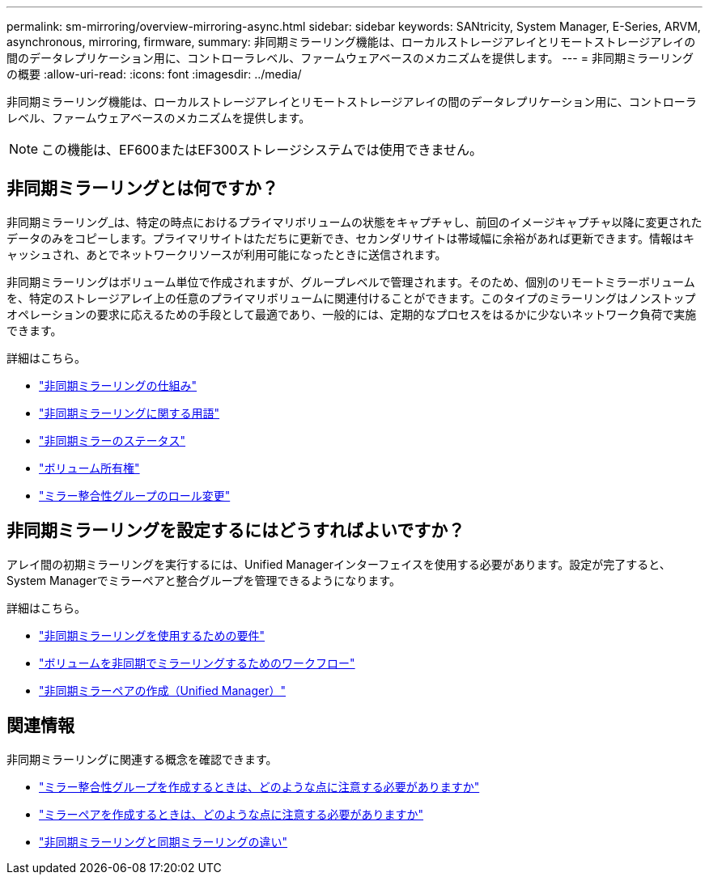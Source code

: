---
permalink: sm-mirroring/overview-mirroring-async.html 
sidebar: sidebar 
keywords: SANtricity, System Manager, E-Series, ARVM, asynchronous, mirroring, firmware, 
summary: 非同期ミラーリング機能は、ローカルストレージアレイとリモートストレージアレイの間のデータレプリケーション用に、コントローラレベル、ファームウェアベースのメカニズムを提供します。 
---
= 非同期ミラーリングの概要
:allow-uri-read: 
:icons: font
:imagesdir: ../media/


[role="lead"]
非同期ミラーリング機能は、ローカルストレージアレイとリモートストレージアレイの間のデータレプリケーション用に、コントローラレベル、ファームウェアベースのメカニズムを提供します。

[NOTE]
====
この機能は、EF600またはEF300ストレージシステムでは使用できません。

====


== 非同期ミラーリングとは何ですか？

非同期ミラーリング_は、特定の時点におけるプライマリボリュームの状態をキャプチャし、前回のイメージキャプチャ以降に変更されたデータのみをコピーします。プライマリサイトはただちに更新でき、セカンダリサイトは帯域幅に余裕があれば更新できます。情報はキャッシュされ、あとでネットワークリソースが利用可能になったときに送信されます。

非同期ミラーリングはボリューム単位で作成されますが、グループレベルで管理されます。そのため、個別のリモートミラーボリュームを、特定のストレージアレイ上の任意のプライマリボリュームに関連付けることができます。このタイプのミラーリングはノンストップオペレーションの要求に応えるための手段として最適であり、一般的には、定期的なプロセスをはるかに少ないネットワーク負荷で実施できます。

詳細はこちら。

* link:how-asynchronous-mirroring-works.html["非同期ミラーリングの仕組み"]
* link:asynchronous-terminology.html["非同期ミラーリングに関する用語"]
* link:asynchronous-mirror-status.html["非同期ミラーのステータス"]
* link:volume-ownership-sync.html["ボリューム所有権"]
* link:role-change-of-a-mirror-consistency-group.html["ミラー整合性グループのロール変更"]




== 非同期ミラーリングを設定するにはどうすればよいですか？

アレイ間の初期ミラーリングを実行するには、Unified Managerインターフェイスを使用する必要があります。設定が完了すると、System Managerでミラーペアと整合グループを管理できるようになります。

詳細はこちら。

* link:requirements-for-using-asynchronous-mirroring.html["非同期ミラーリングを使用するための要件"]
* link:workflow-for-mirroring-a-volume-asynchronously.html["ボリュームを非同期でミラーリングするためのワークフロー"]
* link:../um-manage/create-asynchronous-mirrored-pair-um.html["非同期ミラーペアの作成（Unified Manager）"]




== 関連情報

非同期ミラーリングに関連する概念を確認できます。

* link:what-do-i-need-to-know-before-creating-a-mirror-consistency-group.html["ミラー整合性グループを作成するときは、どのような点に注意する必要がありますか"]
* link:asynchronous-mirroring-what-do-i-need-to-know-before-creating-a-mirrored-pair.html["ミラーペアを作成するときは、どのような点に注意する必要がありますか"]
* link:how-does-asynchronous-mirroring-differ-from-synchronous-mirroring-async.html["非同期ミラーリングと同期ミラーリングの違い"]

